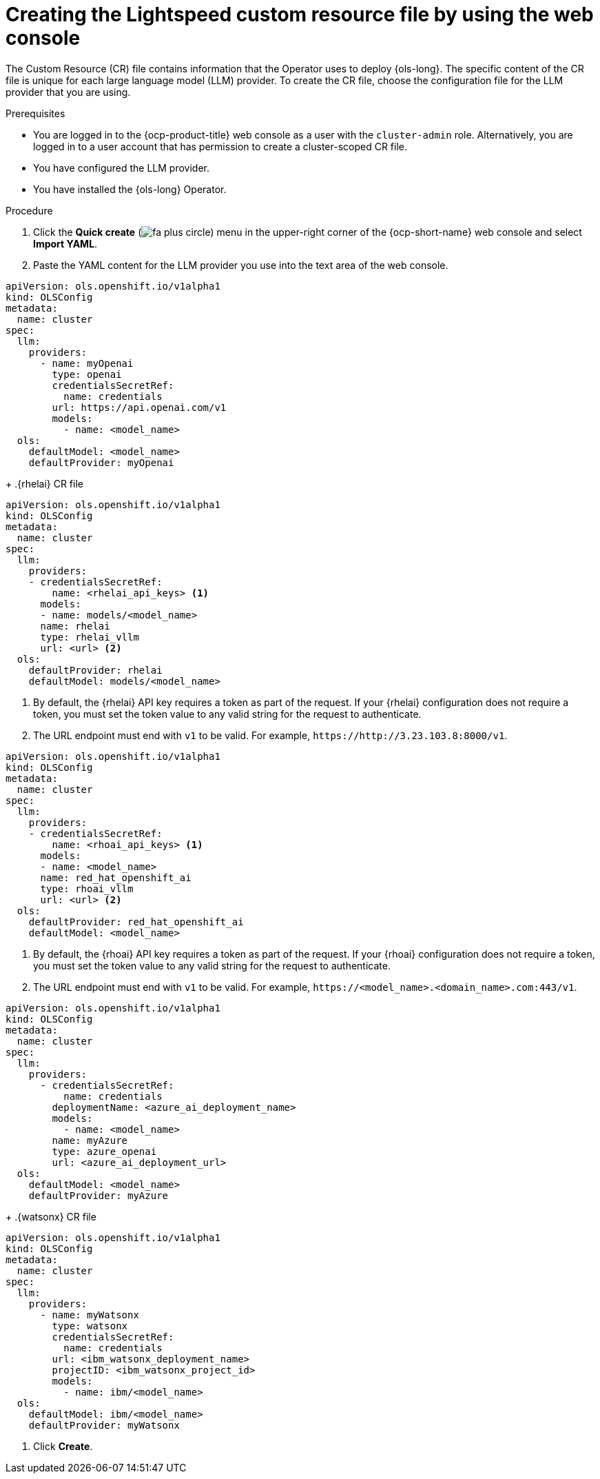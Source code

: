 // This module is used in the following assemblies:

// * configure/ols-configuring-openshift-lightspeed.adoc

:_mod-docs-content-type: PROCEDURE
[id="ols-creating-lightspeed-custom-resource-file-using-web-console_{context}"]
= Creating the Lightspeed custom resource file by using the web console

The Custom Resource (CR) file contains information that the Operator uses to deploy {ols-long}. The specific content of the CR file is unique for each large language model (LLM) provider. To create the CR file, choose the configuration file for the LLM provider that you are using.

.Prerequisites

* You are logged in to the {ocp-product-title} web console as a user with the `cluster-admin` role. Alternatively, you are logged in to a user account that has permission to create a cluster-scoped CR file.

* You have configured the LLM provider.

* You have installed the {ols-long} Operator.

.Procedure 

. Click the *Quick create* (image:fa-plus-circle.png[title="Quick create menu"]) menu in the upper-right corner of the {ocp-short-name} web console and select *Import YAML*.

. Paste the YAML content for the LLM provider you use into the text area of the web console.
+
// AsciiDocDITA.BlockTitle, warning, Block titles can only be assigned to examples, figures, and tables in DITA.
.OpenAI CR file
[source,yaml,subs="attributes,verbatim"]
----
apiVersion: ols.openshift.io/v1alpha1
kind: OLSConfig
metadata:
  name: cluster
spec:
  llm:
    providers:
      - name: myOpenai
        type: openai
        credentialsSecretRef:
          name: credentials
        url: https://api.openai.com/v1
        models:
          - name: <model_name>
  ols:
    defaultModel: <model_name>
    defaultProvider: myOpenai
----
+
// AsciiDocDITA.BlockTitle, warning, Block titles can only be assigned to examples, figures, and tables in DITA.
.{rhelai} CR file
[source,yaml,subs="attributes,verbatim"]
----
apiVersion: ols.openshift.io/v1alpha1
kind: OLSConfig
metadata:
  name: cluster
spec:
  llm:
    providers:
    - credentialsSecretRef:
        name: <rhelai_api_keys> <1>
      models:
      - name: models/<model_name>
      name: rhelai
      type: rhelai_vllm
      url: <url> <2>
  ols:
    defaultProvider: rhelai
    defaultModel: models/<model_name>
----
<1> By default, the {rhelai} API key requires a token as part of the request. If your {rhelai} configuration does not require a token, you must set the token value to any valid string for the request to authenticate.
<2> The URL endpoint must end with `v1` to be valid. For example, `\https://http://3.23.103.8:8000/v1`. 
+
// AsciiDocDITA.BlockTitle, warning, Block titles can only be assigned to examples, figures, and tables in DITA.
.{rhoai} CR file
[source,yaml,subs="attributes,verbatim"]
----
apiVersion: ols.openshift.io/v1alpha1
kind: OLSConfig
metadata:
  name: cluster
spec:
  llm:
    providers:
    - credentialsSecretRef:
        name: <rhoai_api_keys> <1>
      models:
      - name: <model_name>
      name: red_hat_openshift_ai
      type: rhoai_vllm 
      url: <url> <2>
  ols:
    defaultProvider: red_hat_openshift_ai
    defaultModel: <model_name>
----
<1> By default, the {rhoai} API key requires a token as part of the request. If your {rhoai} configuration does not require a token, you must set the token value to any valid string for the request to authenticate.
<2> The URL endpoint must end with `v1` to be valid. For example, `\https://<model_name>.<domain_name>.com:443/v1`.
+
// AsciiDocDITA.BlockTitle, warning, Block titles can only be assigned to examples, figures, and tables in DITA.
.{azure-openai} CR file
[source,yaml,subs="attributes,verbatim"]
----
apiVersion: ols.openshift.io/v1alpha1
kind: OLSConfig
metadata:
  name: cluster
spec:
  llm:
    providers:
      - credentialsSecretRef:
          name: credentials
        deploymentName: <azure_ai_deployment_name>
        models:
          - name: <model_name>
        name: myAzure
        type: azure_openai
        url: <azure_ai_deployment_url>
  ols:
    defaultModel: <model_name>
    defaultProvider: myAzure
----
+
// AsciiDocDITA.BlockTitle, warning, Block titles can only be assigned to examples, figures, and tables in DITA.
.{watsonx} CR file
[source,yaml,subs="attributes,verbatim"]
----
apiVersion: ols.openshift.io/v1alpha1
kind: OLSConfig
metadata:
  name: cluster
spec:
  llm:
    providers:
      - name: myWatsonx
        type: watsonx
        credentialsSecretRef:
          name: credentials
        url: <ibm_watsonx_deployment_name>
        projectID: <ibm_watsonx_project_id>
        models:
          - name: ibm/<model_name>
  ols:
    defaultModel: ibm/<model_name>
    defaultProvider: myWatsonx
----

. Click *Create*.